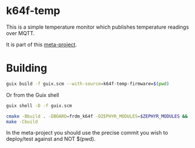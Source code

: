 * k64f-temp

This is a simple temperature monitor which publishes temperature
readings over MQTT.

It is part of this [[https://github.com/paperclip4465/guix-embedded-example][meta-project]].

* Building

#+BEGIN_SRC sh
  guix build -f guix.scm --with-source=k64f-temp-firmware=$(pwd)
#+END_SRC

Or from the Guix shell

#+BEGIN_SRC sh
  guix shell -D -f guix.scm

  cmake -Bbuild . -DBOARD=frdm_k64f -DZEPHYR_MODULES=$ZEPHYR_MODULES &&
  make -Cbuild
#+END_SRC

In the meta-project you should use the precise commit you wish to
deploy/test against and NOT $(pwd).
